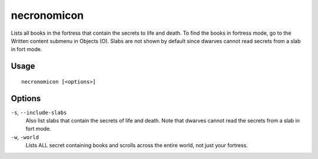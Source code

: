 necronomicon
============

.. dfhack-tool::
    :summary: Find books that contain the secrets of life and death.
    :tags: fort inspection items

Lists all books in the fortress that contain the secrets to life and death.
To find the books in fortress mode, go to the Written content submenu in
Objects (O). Slabs are not shown by default since dwarves cannot read secrets
from a slab in fort mode.

Usage
-----

::

    necronomicon [<options>]

Options
-------

``-s``, ``--include-slabs``
    Also list slabs that contain the secrets of life and death. Note that
    dwarves cannot read the secrets from a slab in fort mode.

``-w``, ``-world``
    Lists ALL secret containing books and scrolls across the entire world,
    not just your fortress.
